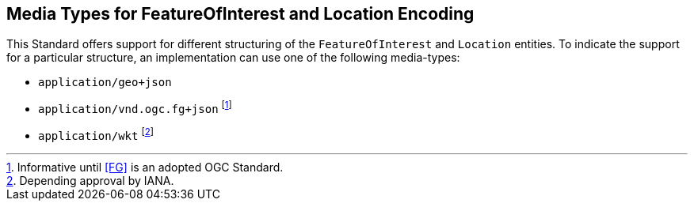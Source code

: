 == Media Types for FeatureOfInterest and Location Encoding

This Standard offers support for different structuring of the `FeatureOfInterest` and `Location` entities. To indicate the support for a particular structure, an implementation can use one of the following media-types:

* `application/geo+json` 
* `application/vnd.ogc.fg+json` footnote:[Informative until <<FG>> is an adopted OGC Standard.]
* `application/wkt` footnote:[Depending approval by IANA.]
